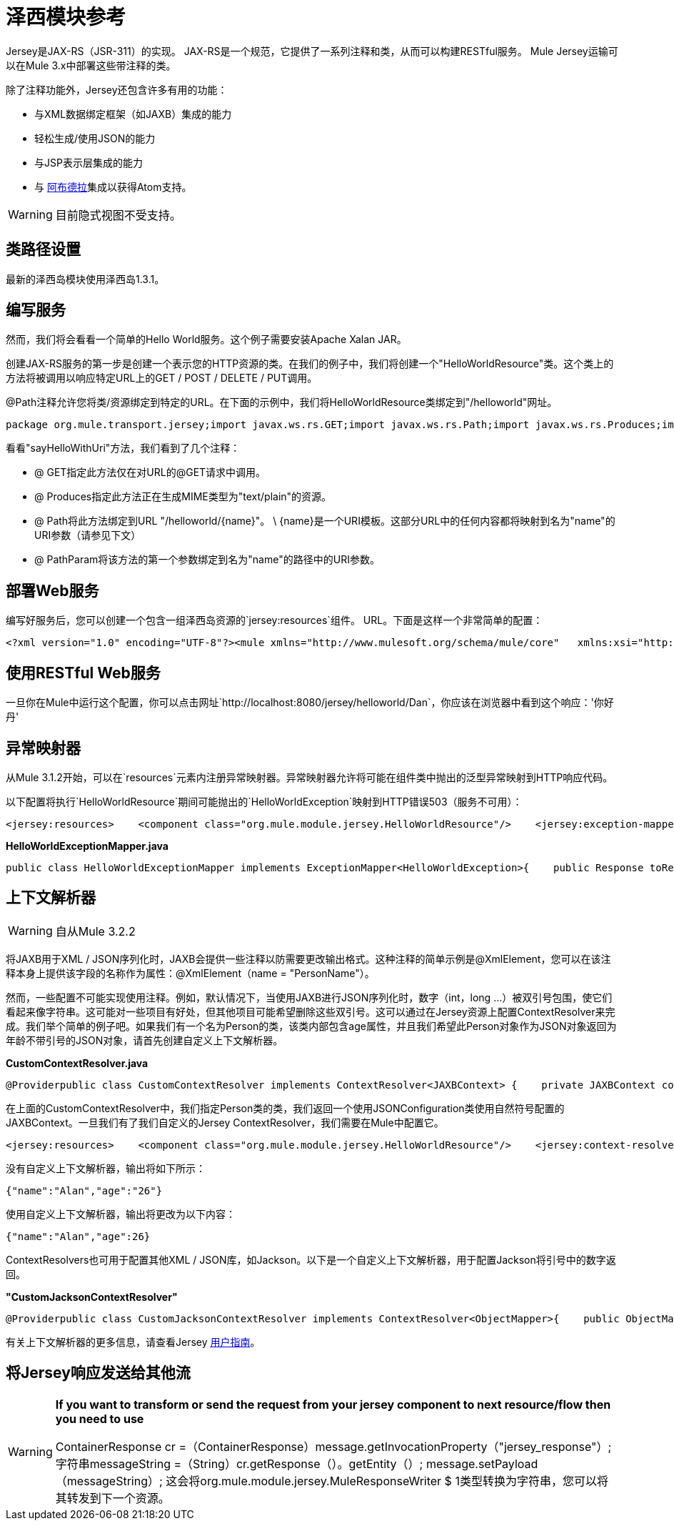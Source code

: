 = 泽西模块参考

Jersey是JAX-RS（JSR-311）的实现。 JAX-RS是一个规范，它提供了一系列注释和类，从而可以构建RESTful服务。 Mule Jersey运输可以在Mule 3.x中部署这些带注释的类。

除了注释功能外，Jersey还包含许多有用的功能：

* 与XML数据绑定框架（如JAXB）集成的能力
* 轻松生成/使用JSON的能力
* 与JSP表示层集成的能力
* 与 http://incubator.apache.org/abdera[阿布德拉]集成以获得Atom支持。

[WARNING]
目前隐式视图不受支持。

== 类路径设置

最新的泽西岛模块使用泽西岛1.3.1。

== 编写服务

然而，我们将会看看一个简单的Hello World服务。这个例子需要安装Apache Xalan JAR。

创建JAX-RS服务的第一步是创建一个表示您的HTTP资源的类。在我们的例子中，我们将创建一个"HelloWorldResource"类。这个类上的方法将被调用以响应特定URL上的GET / POST / DELETE / PUT调用。

@Path注释允许您将类/资源绑定到特定的URL。在下面的示例中，我们将HelloWorldResource类绑定到"/helloworld"网址。

[source, java, linenums]
----
package org.mule.transport.jersey;import javax.ws.rs.GET;import javax.ws.rs.Path;import javax.ws.rs.Produces;import javax.ws.rs.PathParam;@Path("/helloworld")public class HelloWorldResource {    @GET    @Produces("text/plain")    @Path("/{name}")    public String sayHelloWithUri(@PathParam("name") String name) {        return "Hello " + name;    }}
----

看看"sayHelloWithUri"方法，我们看到了几个注释：

*  @ GET指定此方法仅在对URL的@GET请求中调用。
*  @ Produces指定此方法正在生成MIME类型为"text/plain"的资源。
*  @ Path将此方法绑定到URL "/helloworld/\{name}"。 \ {name}是一个URI模板。这部分URL中的任何内容都将映射到名为"name"的URI参数（请参见下文）
*  @ PathParam将该方法的第一个参数绑定到名为"name"的路径中的URI参数。

== 部署Web服务

编写好服务后，您可以创建一个包含一组泽西岛资源的`jersey:resources`组件。 URL。下面是这样一个非常简单的配置：

[source, xml, linenums]
----
<?xml version="1.0" encoding="UTF-8"?><mule xmlns="http://www.mulesoft.org/schema/mule/core"   xmlns:xsi="http://www.w3.org/2001/XMLSchema-instance"  xmlns:spring="http://www.springframework.org/schema/beans"  xmlns:jersey="http://www.mulesoft.org/schema/mule/jersey"   xsi:schemaLocation="    http://www.springframework.org/schema/beans http://www.springframework.org/schema/beans/spring-beans-2.5.xsd    http://www.mulesoft.org/schema/mule/core http://www.mulesoft.org/schema/mule/core/3.0/mule.xsd    http://www.mulesoft.org/schema/mule/jersey http://www.mulesoft.org/schema/mule/jersey/3.0/mule-jersey.xsd    http://jersey.apache.org/core http://jersey.apache.org/schemas/core.xsd">      <flow name="HelloWorld">     <inbound-endpoint address="http://localhost:8080/jersey"/>     <jersey:resources>         <component class="org.mule.transport.jersey.HelloWorldResource"/>     </jersey:resources>  </flow>    </mule>
----

== 使用RESTful Web服务

一旦你在Mule中运行这个配置，你可以点击网址`http://localhost:8080/jersey/helloworld/Dan`，你应该在浏览器中看到这个响应：'你好丹'

== 异常映射器

从Mule 3.1.2开始，可以在`resources`元素内注册异常映射器。异常映射器允许将可能在组件类中抛出的泛型异常映射到HTTP响应代码。

以下配置将执行`HelloWorldResource`期间可能抛出的`HelloWorldException`映射到HTTP错误503（服务不可用）：

[source, xml, linenums]
----
<jersey:resources>    <component class="org.mule.module.jersey.HelloWorldResource"/>    <jersey:exception-mapper class="org.mule.module.jersey.exception.HelloWorldExceptionMapper" /></jersey:resources>
----

*HelloWorldExceptionMapper.java*

[source, java, linenums]
----
public class HelloWorldExceptionMapper implements ExceptionMapper<HelloWorldException>{    public Response toResponse(HelloWorldException exception)    {        int status = Response.Status.SERVICE_UNAVAILABLE.getStatusCode();        return Response.status(status).entity(exception.getMessage()).type("text/plain").build();    }}
----

== 上下文解析器

[WARNING]
自从Mule 3.2.2

将JAXB用于XML / JSON序列化时，JAXB会提供一些注释以防需要更改输出格式。这种注释的简单示例是@XmlElement，您可以在该注释本身上提供该字段的名称作为属性：@XmlElement（name = "PersonName"）。

然而，一些配置不可能实现使用注释。例如，默认情况下，当使用JAXB进行JSON序列化时，数字（int，long ...）被双引号包围，使它们看起来像字符串。这可能对一些项目有好处，但其他项目可能希望删除这些双引号。这可以通过在Jersey资源上配置ContextResolver来完成。我们举个简单的例子吧。如果我们有一个名为Person的类，该类内部包含age属性，并且我们希望此Person对象作为JSON对象返回为年龄不带引号的JSON对象，请首先创建自定义上下文解析器。

*CustomContextResolver.java*

[source, java, linenums]
----
@Providerpublic class CustomContextResolver implements ContextResolver<JAXBContext> {    private JAXBContext context;    private Class[] types = {Person.class};     public JAXBContextResolver() throws Exception     {        this.context = new JSONJAXBContext(            JSONConfiguration.natural().build(), types);    }     public JAXBContext getContext(Class<?> objectType)     {        for (Class type : types)         {            if (type == objectType)             {                return context;            }        }        return null;    }}
----

在上面的CustomContextResolver中，我们指定Person类的类，我们返回一个使用JSONConfiguration类使用自然符号配置的JAXBContext。一旦我们有了我们自定义的Jersey ContextResolver，我们需要在Mule中配置它。

[source, xml, linenums]
----
<jersey:resources>    <component class="org.mule.module.jersey.HelloWorldResource"/>    <jersey:context-resolver class="org.mule.module.jersey.context.CustomContextResolver" /></jersey:resources>
----

没有自定义上下文解析器，输出将如下所示：

[source, code, linenums]
----
{"name":"Alan","age":"26"}
----

使用自定义上下文解析器，输出将更改为以下内容：

[source, code, linenums]
----
{"name":"Alan","age":26}
----

ContextResolvers也可用于配置其他XML / JSON库，如Jackson。以下是一个自定义上下文解析器，用于配置Jackson将引号中的数字返回。

*"CustomJacksonContextResolver"*

[source, java, linenums]
----
@Providerpublic class CustomJacksonContextResolver implements ContextResolver<ObjectMapper>{    public ObjectMapper getContext(Class<?> type)    {        ObjectMapper objectMapper = new ObjectMapper();        objectMapper.configure(Feature.WRITE_NUMBERS_AS_STRINGS, true);        objectMapper.configure(Feature.QUOTE_NON_NUMERIC_NUMBERS, true);         return objectMapper;    }}
----

有关上下文解析器的更多信息，请查看Jersey http://repo1.maven.org/maven2/com/sun/jersey/jersey-documentation/1.6/jersey-documentation-1.6-user-guide.pdf[用户指南]。

== 将Jersey响应发送给其他流

[WARNING]
====
*If you want to transform or send the request from your jersey component to next resource/flow then you need to use*

ContainerResponse cr =（ContainerResponse）message.getInvocationProperty（"jersey_response"）;
 字符串messageString =（String）cr.getResponse（）。getEntity（）;
  message.setPayload（messageString）;
这会将org.mule.module.jersey.MuleResponseWriter $ 1类型转换为字符串，您可以将其转发到下一个资源。
====
